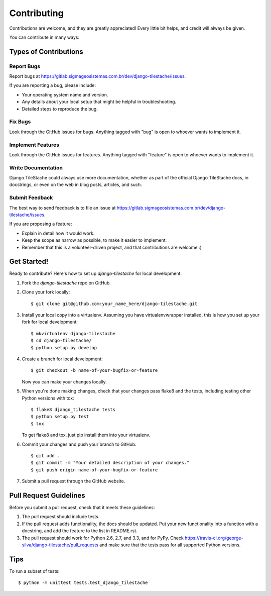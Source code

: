 ============
Contributing
============

Contributions are welcome, and they are greatly appreciated! Every
little bit helps, and credit will always be given. 

You can contribute in many ways:

Types of Contributions
----------------------

Report Bugs
~~~~~~~~~~~

Report bugs at https://gitlab.sigmageosistemas.com.br/dev/django-tilestache/issues.

If you are reporting a bug, please include:

* Your operating system name and version.
* Any details about your local setup that might be helpful in troubleshooting.
* Detailed steps to reproduce the bug.

Fix Bugs
~~~~~~~~

Look through the GitHub issues for bugs. Anything tagged with "bug"
is open to whoever wants to implement it.

Implement Features
~~~~~~~~~~~~~~~~~~

Look through the GitHub issues for features. Anything tagged with "feature"
is open to whoever wants to implement it.

Write Documentation
~~~~~~~~~~~~~~~~~~~

Django TileStache could always use more documentation, whether as part of the 
official Django TileStache docs, in docstrings, or even on the web in blog posts,
articles, and such.

Submit Feedback
~~~~~~~~~~~~~~~

The best way to send feedback is to file an issue at https://gitlab.sigmageosistemas.com.br/dev/django-tilestache/issues.

If you are proposing a feature:

* Explain in detail how it would work.
* Keep the scope as narrow as possible, to make it easier to implement.
* Remember that this is a volunteer-driven project, and that contributions
  are welcome :)

Get Started!
------------

Ready to contribute? Here's how to set up `django-tilestache` for local development.

1. Fork the `django-tilestache` repo on GitHub.
2. Clone your fork locally::

    $ git clone git@github.com:your_name_here/django-tilestache.git

3. Install your local copy into a virtualenv. Assuming you have virtualenvwrapper installed, this is how you set up your fork for local development::

    $ mkvirtualenv django-tilestache
    $ cd django-tilestache/
    $ python setup.py develop

4. Create a branch for local development::

    $ git checkout -b name-of-your-bugfix-or-feature

   Now you can make your changes locally.

5. When you're done making changes, check that your changes pass flake8 and the
   tests, including testing other Python versions with tox::

        $ flake8 django_tilestache tests
        $ python setup.py test
        $ tox

   To get flake8 and tox, just pip install them into your virtualenv. 

6. Commit your changes and push your branch to GitHub::

    $ git add .
    $ git commit -m "Your detailed description of your changes."
    $ git push origin name-of-your-bugfix-or-feature

7. Submit a pull request through the GitHub website.

Pull Request Guidelines
-----------------------

Before you submit a pull request, check that it meets these guidelines:

1. The pull request should include tests.
2. If the pull request adds functionality, the docs should be updated. Put
   your new functionality into a function with a docstring, and add the
   feature to the list in README.rst.
3. The pull request should work for Python 2.6, 2.7, and 3.3, and for PyPy. Check 
   https://travis-ci.org/george-silva/django-tilestache/pull_requests
   and make sure that the tests pass for all supported Python versions.

Tips
----

To run a subset of tests::

    $ python -m unittest tests.test_django_tilestache
